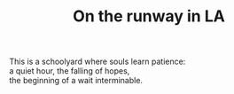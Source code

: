 :PROPERTIES:
:ID:       F03B9B90-92F8-44FF-AA41-E7A22A2ADD65
:SLUG:     on-the-runway-in-la
:END:
#+filetags: :poetry:
#+title: On the runway in LA

#+BEGIN_VERSE
This is a schoolyard where souls learn patience:
a quiet hour, the falling of hopes,
the beginning of a wait interminable.
#+END_VERSE
